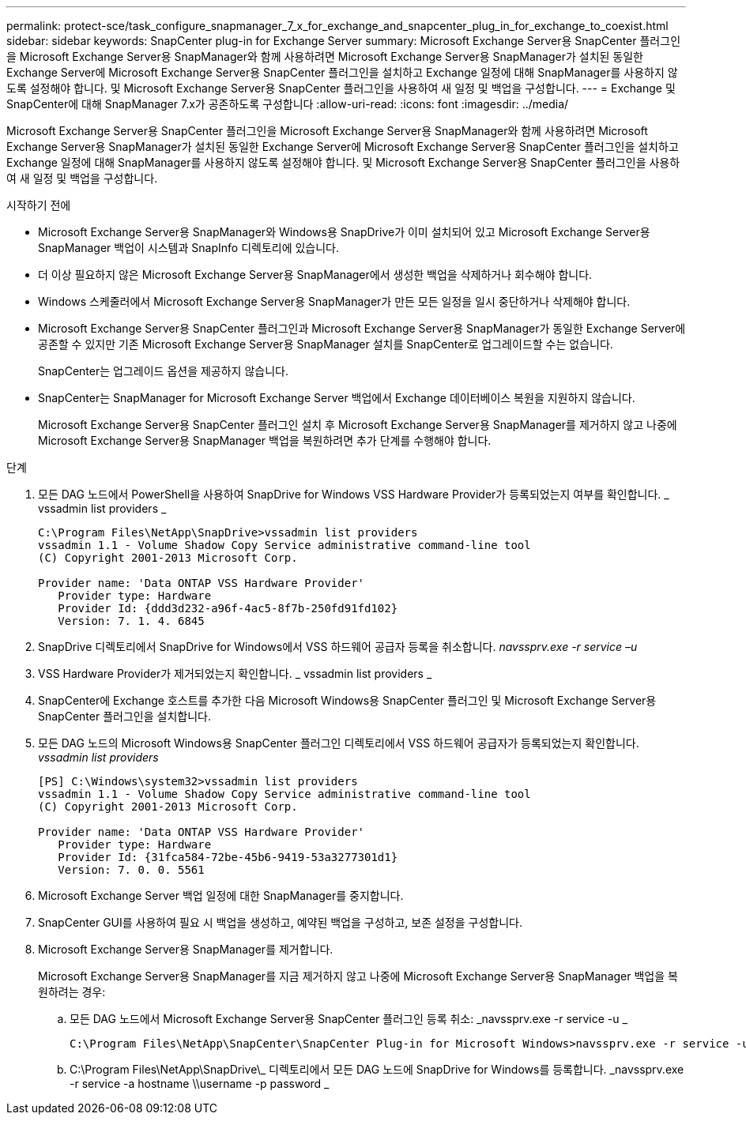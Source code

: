 ---
permalink: protect-sce/task_configure_snapmanager_7_x_for_exchange_and_snapcenter_plug_in_for_exchange_to_coexist.html 
sidebar: sidebar 
keywords: SnapCenter plug-in for Exchange Server 
summary: Microsoft Exchange Server용 SnapCenter 플러그인을 Microsoft Exchange Server용 SnapManager와 함께 사용하려면 Microsoft Exchange Server용 SnapManager가 설치된 동일한 Exchange Server에 Microsoft Exchange Server용 SnapCenter 플러그인을 설치하고 Exchange 일정에 대해 SnapManager를 사용하지 않도록 설정해야 합니다. 및 Microsoft Exchange Server용 SnapCenter 플러그인을 사용하여 새 일정 및 백업을 구성합니다. 
---
= Exchange 및 SnapCenter에 대해 SnapManager 7.x가 공존하도록 구성합니다
:allow-uri-read: 
:icons: font
:imagesdir: ../media/


[role="lead"]
Microsoft Exchange Server용 SnapCenter 플러그인을 Microsoft Exchange Server용 SnapManager와 함께 사용하려면 Microsoft Exchange Server용 SnapManager가 설치된 동일한 Exchange Server에 Microsoft Exchange Server용 SnapCenter 플러그인을 설치하고 Exchange 일정에 대해 SnapManager를 사용하지 않도록 설정해야 합니다. 및 Microsoft Exchange Server용 SnapCenter 플러그인을 사용하여 새 일정 및 백업을 구성합니다.

.시작하기 전에
* Microsoft Exchange Server용 SnapManager와 Windows용 SnapDrive가 이미 설치되어 있고 Microsoft Exchange Server용 SnapManager 백업이 시스템과 SnapInfo 디렉토리에 있습니다.
* 더 이상 필요하지 않은 Microsoft Exchange Server용 SnapManager에서 생성한 백업을 삭제하거나 회수해야 합니다.
* Windows 스케줄러에서 Microsoft Exchange Server용 SnapManager가 만든 모든 일정을 일시 중단하거나 삭제해야 합니다.
* Microsoft Exchange Server용 SnapCenter 플러그인과 Microsoft Exchange Server용 SnapManager가 동일한 Exchange Server에 공존할 수 있지만 기존 Microsoft Exchange Server용 SnapManager 설치를 SnapCenter로 업그레이드할 수는 없습니다.
+
SnapCenter는 업그레이드 옵션을 제공하지 않습니다.

* SnapCenter는 SnapManager for Microsoft Exchange Server 백업에서 Exchange 데이터베이스 복원을 지원하지 않습니다.
+
Microsoft Exchange Server용 SnapCenter 플러그인 설치 후 Microsoft Exchange Server용 SnapManager를 제거하지 않고 나중에 Microsoft Exchange Server용 SnapManager 백업을 복원하려면 추가 단계를 수행해야 합니다.



.단계
. 모든 DAG 노드에서 PowerShell을 사용하여 SnapDrive for Windows VSS Hardware Provider가 등록되었는지 여부를 확인합니다. _ vssadmin list providers _
+
[listing]
----
C:\Program Files\NetApp\SnapDrive>vssadmin list providers
vssadmin 1.1 - Volume Shadow Copy Service administrative command-line tool
(C) Copyright 2001-2013 Microsoft Corp.

Provider name: 'Data ONTAP VSS Hardware Provider'
   Provider type: Hardware
   Provider Id: {ddd3d232-a96f-4ac5-8f7b-250fd91fd102}
   Version: 7. 1. 4. 6845
----
. SnapDrive 디렉토리에서 SnapDrive for Windows에서 VSS 하드웨어 공급자 등록을 취소합니다. _navssprv.exe -r service –u_
. VSS Hardware Provider가 제거되었는지 확인합니다. _ vssadmin list providers _
. SnapCenter에 Exchange 호스트를 추가한 다음 Microsoft Windows용 SnapCenter 플러그인 및 Microsoft Exchange Server용 SnapCenter 플러그인을 설치합니다.
. 모든 DAG 노드의 Microsoft Windows용 SnapCenter 플러그인 디렉토리에서 VSS 하드웨어 공급자가 등록되었는지 확인합니다. _vssadmin list providers_
+
[listing]
----
[PS] C:\Windows\system32>vssadmin list providers
vssadmin 1.1 - Volume Shadow Copy Service administrative command-line tool
(C) Copyright 2001-2013 Microsoft Corp.

Provider name: 'Data ONTAP VSS Hardware Provider'
   Provider type: Hardware
   Provider Id: {31fca584-72be-45b6-9419-53a3277301d1}
   Version: 7. 0. 0. 5561
----
. Microsoft Exchange Server 백업 일정에 대한 SnapManager를 중지합니다.
. SnapCenter GUI를 사용하여 필요 시 백업을 생성하고, 예약된 백업을 구성하고, 보존 설정을 구성합니다.
. Microsoft Exchange Server용 SnapManager를 제거합니다.
+
Microsoft Exchange Server용 SnapManager를 지금 제거하지 않고 나중에 Microsoft Exchange Server용 SnapManager 백업을 복원하려는 경우:

+
.. 모든 DAG 노드에서 Microsoft Exchange Server용 SnapCenter 플러그인 등록 취소: _navssprv.exe -r service -u _
+
[listing]
----
C:\Program Files\NetApp\SnapCenter\SnapCenter Plug-in for Microsoft Windows>navssprv.exe -r service -u
----
.. C:\Program Files\NetApp\SnapDrive\_ 디렉토리에서 모든 DAG 노드에 SnapDrive for Windows를 등록합니다. _navssprv.exe -r service -a hostname \\username -p password _



